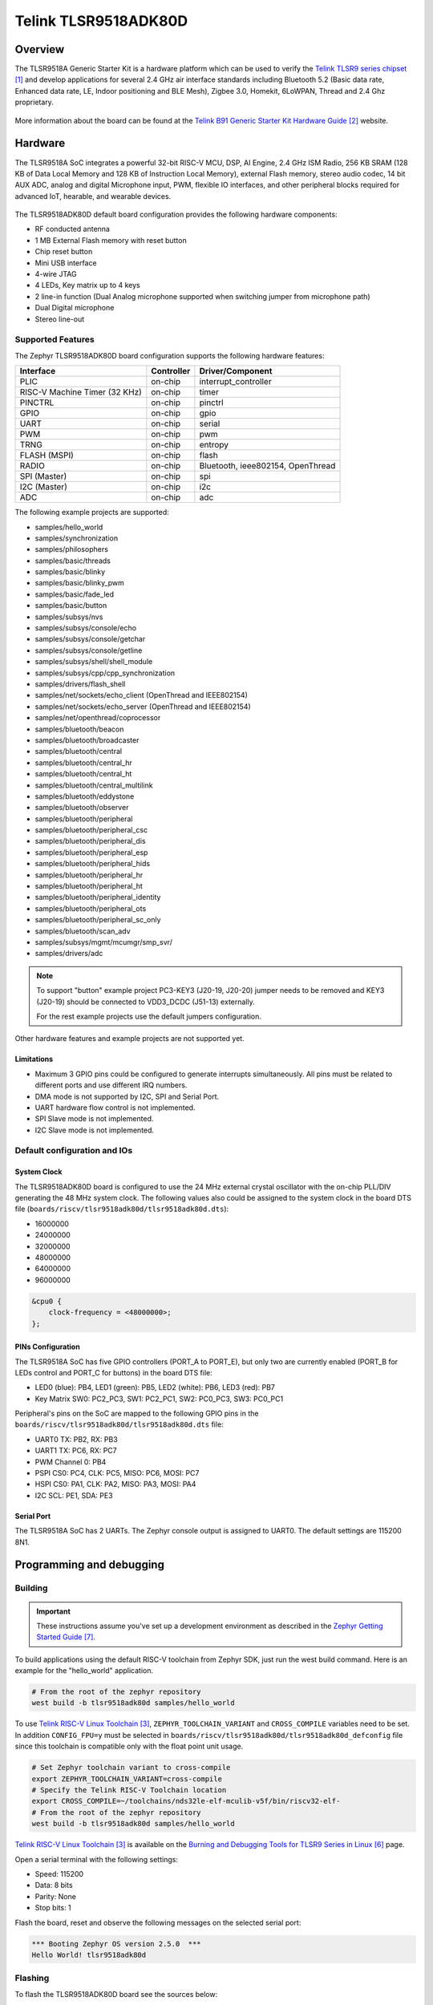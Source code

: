 .. _tlsr9518adk80d:

Telink TLSR9518ADK80D
#####################

Overview
********

The TLSR9518A Generic Starter Kit is a hardware platform which
can be used to verify the `Telink TLSR9 series chipset`_ and develop applications
for several 2.4 GHz air interface standards including Bluetooth 5.2 (Basic data
rate, Enhanced data rate, LE, Indoor positioning and BLE Mesh),
Zigbee 3.0, Homekit, 6LoWPAN, Thread and 2.4 Ghz proprietary.

.. figure:: img/tlsr9518adk80d.jpg
     :width: 400px
     :align: center
     :alt: TLSR9518ADK80D

More information about the board can be found at the `Telink B91 Generic Starter Kit Hardware Guide`_ website.

Hardware
********

The TLSR9518A SoC integrates a powerful 32-bit RISC-V MCU, DSP, AI Engine, 2.4 GHz ISM Radio, 256
KB SRAM (128 KB of Data Local Memory and 128 KB of Instruction Local Memory), external Flash memory,
stereo audio codec, 14 bit AUX ADC, analog and digital Microphone input, PWM, flexible IO interfaces,
and other peripheral blocks required for advanced IoT, hearable, and wearable devices.

.. figure:: img/tlsr9518_block_diagram.jpg
     :width: 400px
     :align: center
     :alt: TLSR9518ADK80D_SOC

The TLSR9518ADK80D default board configuration provides the following hardware components:

- RF conducted antenna
- 1 MB External Flash memory with reset button
- Chip reset button
- Mini USB interface
- 4-wire JTAG
- 4 LEDs, Key matrix up to 4 keys
- 2 line-in function (Dual Analog microphone supported when switching jumper from microphone path)
- Dual Digital microphone
- Stereo line-out

Supported Features
==================

The Zephyr TLSR9518ADK80D board configuration supports the following hardware features:

+----------------+------------+------------------------------+
| Interface      | Controller | Driver/Component             |
+================+============+==============================+
| PLIC           | on-chip    | interrupt_controller         |
+----------------+------------+------------------------------+
| RISC-V Machine | on-chip    | timer                        |
| Timer (32 KHz) |            |                              |
+----------------+------------+------------------------------+
| PINCTRL        | on-chip    | pinctrl                      |
+----------------+------------+------------------------------+
| GPIO           | on-chip    | gpio                         |
+----------------+------------+------------------------------+
| UART           | on-chip    | serial                       |
+----------------+------------+------------------------------+
| PWM            | on-chip    | pwm                          |
+----------------+------------+------------------------------+
| TRNG           | on-chip    | entropy                      |
+----------------+------------+------------------------------+
| FLASH (MSPI)   | on-chip    | flash                        |
+----------------+------------+------------------------------+
| RADIO          | on-chip    | Bluetooth,                   |
|                |            | ieee802154, OpenThread       |
+----------------+------------+------------------------------+
| SPI (Master)   | on-chip    | spi                          |
+----------------+------------+------------------------------+
| I2C (Master)   | on-chip    | i2c                          |
+----------------+------------+------------------------------+
| ADC            | on-chip    | adc                          |
+----------------+------------+------------------------------+

The following example projects are supported:

- samples/hello_world
- samples/synchronization
- samples/philosophers
- samples/basic/threads
- samples/basic/blinky
- samples/basic/blinky_pwm
- samples/basic/fade_led
- samples/basic/button
- samples/subsys/nvs
- samples/subsys/console/echo
- samples/subsys/console/getchar
- samples/subsys/console/getline
- samples/subsys/shell/shell_module
- samples/subsys/cpp/cpp_synchronization
- samples/drivers/flash_shell
- samples/net/sockets/echo_client (OpenThread and IEEE802154)
- samples/net/sockets/echo_server (OpenThread and IEEE802154)
- samples/net/openthread/coprocessor
- samples/bluetooth/beacon
- samples/bluetooth/broadcaster
- samples/bluetooth/central
- samples/bluetooth/central_hr
- samples/bluetooth/central_ht
- samples/bluetooth/central_multilink
- samples/bluetooth/eddystone
- samples/bluetooth/observer
- samples/bluetooth/peripheral
- samples/bluetooth/peripheral_csc
- samples/bluetooth/peripheral_dis
- samples/bluetooth/peripheral_esp
- samples/bluetooth/peripheral_hids
- samples/bluetooth/peripheral_hr
- samples/bluetooth/peripheral_ht
- samples/bluetooth/peripheral_identity
- samples/bluetooth/peripheral_ots
- samples/bluetooth/peripheral_sc_only
- samples/bluetooth/scan_adv
- samples/subsys/mgmt/mcumgr/smp_svr/
- samples/drivers/adc

.. note::
   To support "button" example project PC3-KEY3 (J20-19, J20-20) jumper needs to be removed and KEY3 (J20-19) should be connected to VDD3_DCDC (J51-13) externally.

   For the rest example projects use the default jumpers configuration.

Other hardware features and example projects are not supported yet.

Limitations
-----------

- Maximum 3 GPIO pins could be configured to generate interrupts simultaneously. All pins must be related to different ports and use different IRQ numbers.
- DMA mode is not supported by I2C, SPI and Serial Port.
- UART hardware flow control is not implemented.
- SPI Slave mode is not implemented.
- I2C Slave mode is not implemented.

Default configuration and IOs
=============================

System Clock
------------

The TLSR9518ADK80D board is configured to use the 24 MHz external crystal oscillator
with the on-chip PLL/DIV generating the 48 MHz system clock.
The following values also could be assigned to the system clock in the board DTS file
(``boards/riscv/tlsr9518adk80d/tlsr9518adk80d.dts``):

- 16000000
- 24000000
- 32000000
- 48000000
- 64000000
- 96000000

.. code-block::

   &cpu0 {
       clock-frequency = <48000000>;
   };

PINs Configuration
------------------

The TLSR9518A SoC has five GPIO controllers (PORT_A to PORT_E), but only two are
currently enabled (PORT_B for LEDs control and PORT_C for buttons) in the board DTS file:

- LED0 (blue): PB4, LED1 (green): PB5, LED2 (white): PB6, LED3 (red): PB7
- Key Matrix SW0: PC2_PC3, SW1: PC2_PC1, SW2: PC0_PC3, SW3: PC0_PC1

Peripheral's pins on the SoC are mapped to the following GPIO pins in the
``boards/riscv/tlsr9518adk80d/tlsr9518adk80d.dts`` file:

- UART0 TX: PB2, RX: PB3
- UART1 TX: PC6, RX: PC7
- PWM Channel 0: PB4
- PSPI CS0: PC4, CLK: PC5, MISO: PC6, MOSI: PC7
- HSPI CS0: PA1, CLK: PA2, MISO: PA3, MOSI: PA4
- I2C SCL: PE1, SDA: PE3

Serial Port
-----------

The TLSR9518A SoC has 2 UARTs. The Zephyr console output is assigned to UART0.
The default settings are 115200 8N1.

Programming and debugging
*************************

Building
========

.. important::

   These instructions assume you've set up a development environment as
   described in the `Zephyr Getting Started Guide`_.

To build applications using the default RISC-V toolchain from Zephyr SDK, just run the west build command.
Here is an example for the "hello_world" application.

.. code-block:: console

   # From the root of the zephyr repository
   west build -b tlsr9518adk80d samples/hello_world

To use `Telink RISC-V Linux Toolchain`_, ``ZEPHYR_TOOLCHAIN_VARIANT`` and ``CROSS_COMPILE`` variables need to be set.
In addition ``CONFIG_FPU=y`` must be selected in ``boards/riscv/tlsr9518adk80d/tlsr9518adk80d_defconfig`` file since this
toolchain is compatible only with the float point unit usage.

.. code-block:: console

   # Set Zephyr toolchain variant to cross-compile
   export ZEPHYR_TOOLCHAIN_VARIANT=cross-compile
   # Specify the Telink RISC-V Toolchain location
   export CROSS_COMPILE=~/toolchains/nds32le-elf-mculib-v5f/bin/riscv32-elf-
   # From the root of the zephyr repository
   west build -b tlsr9518adk80d samples/hello_world

`Telink RISC-V Linux Toolchain`_ is available on the `Burning and Debugging Tools for TLSR9 Series in Linux`_ page.

Open a serial terminal with the following settings:

- Speed: 115200
- Data: 8 bits
- Parity: None
- Stop bits: 1

Flash the board, reset and observe the following messages on the selected
serial port:

.. code-block:: console

   *** Booting Zephyr OS version 2.5.0  ***
   Hello World! tlsr9518adk80d


Flashing
========

To flash the TLSR9518ADK80D board see the sources below:

- `Burning and Debugging Tools for all Series`_
- `Burning and Debugging Tools for TLSR9 Series`_
- `Burning and Debugging Tools for TLSR9 Series in Linux`_

It is also possible to use the west flash command, but additional steps are required to set it up:

- Download `Telink RISC-V Linux Toolchain`_. The toolchain contains tools for the board flashing as well.
- Since the ICEman tool is created for the 32-bit OS version it is necessary to install additional packages in case of the 64-bit OS version.

.. code-block:: console

   sudo dpkg --add-architecture i386
   sudo apt-get update
   sudo apt-get install -y libc6:i386 libncurses5:i386 libstdc++6:i386

-  Run the "ICEman.sh" script.

.. code-block:: console

   # From the root of the {path to the Telink RISC-V Linux Toolchain}/ice repository
   sudo ./ICEman.sh

- Now you should be able to run the west flash command with the toolchain path specified (TELINK_TOOLCHAIN_PATH).

.. code-block:: console

   west flash --telink-tools-path=$TELINK_TOOLCHAIN_PATH

- You can also run the west flash command without toolchain path specification if add SPI_burn and ICEman to PATH.

.. code-block:: console

    export PATH=$TELINK_TOOLCHAIN_PATH/flash/bin:"$PATH"
    export PATH=$TELINK_TOOLCHAIN_PATH/ice:"$PATH"

Debugging
=========

Supporting UART debug and OpenOCD+GDB. west debug command also supported. You may run it in a simle way, like:

.. code-block:: console

   west debug

Or with additional arguments, like:

.. code-block:: console

   west debug --gdb-port=<port_number> --gdb-ex=<additional_ex_arguments>

Example:
   west debug --gdb-port=1111 --gdb-ex="-ex monitor reset halt -ex b main -ex continue"


References
**********

.. target-notes::

.. _Telink TLSR9 series chipset: http://wiki.telink-semi.cn/wiki/chip-series/TLSR9-Series/
.. _Telink B91 Generic Starter Kit Hardware Guide: http://wiki.telink-semi.cn/wiki/Hardware/B91_Generic_Starter_Kit_Hardware_Guide/
.. _Telink RISC-V Linux Toolchain: http://wiki.telink-semi.cn/tools_and_sdk/Tools/IDE/telink_riscv_linux_toolchain.zip
.. _Burning and Debugging Tools for all Series: http://wiki.telink-semi.cn/wiki/IDE-and-Tools/Burning-and-Debugging-Tools-for-all-Series/
.. _Burning and Debugging Tools for TLSR9 Series: http://wiki.telink-semi.cn/wiki/IDE-and-Tools/Burning-and-Debugging-Tools-for-TLSR9-Series/
.. _Burning and Debugging Tools for TLSR9 Series in Linux: http://wiki.telink-semi.cn/wiki/IDE-and-Tools/BDT_for_TLSR9_Series_in_Linux/
.. _Zephyr Getting Started Guide: https://docs.zephyrproject.org/latest/getting_started/index.html
